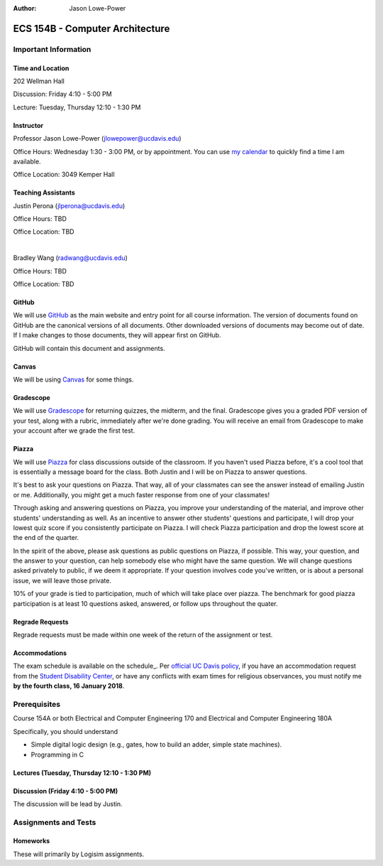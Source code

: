 :Author: Jason Lowe-Power

.. _GitHub: https://GitHub.com/jlpteaching/ECS154B
.. _Gradescope: https://gradescope.com/courses/
.. _Piazza: https://piazza.com/class/

================================
ECS 154B - Computer Architecture
================================

Important Information
---------------------

Time and Location
~~~~~~~~~~~~~~~~~

202 Wellman Hall

Discussion: Friday 4:10 - 5:00 PM

Lecture: Tuesday, Thursday 12:10 - 1:30 PM

Instructor
~~~~~~~~~~

Professor Jason Lowe-Power (jlowepower@ucdavis.edu)

Office Hours: Wednesday 1:30 - 3:00 PM, or by appointment.
You can use `my calendar`_ to quickly find a time I am available.

Office Location: 3049 Kemper Hall

.. _`my calendar`: http://goo.gl/hmtAH

Teaching Assistants
~~~~~~~~~~~~~~~~~~~

Justin Perona (jlperona@ucdavis.edu)

Office Hours: TBD

Office Location: TBD

|

Bradley Wang (radwang@ucdavis.edu)

Office Hours: TBD

Office Location: TBD

GitHub
~~~~~~

We will use GitHub_ as the main website and entry point for all course information.
The version of documents found on GitHub are the canonical versions of all documents.
Other downloaded versions of documents may become out of date.
If I make changes to those documents, they will appear first on GitHub.

GitHub will contain this document and assignments.

Canvas
~~~~~~

We will be using Canvas_ for some things.

Gradescope
~~~~~~~~~~

We will use Gradescope_ for returning quizzes, the midterm, and the final.
Gradescope gives you a graded PDF version of your test, along with a rubric, immediately after we're done grading.
You will receive an email from Gradescope to make your account after we grade the first test.

Piazza
~~~~~~

We will use Piazza_ for class discussions outside of the classroom.
If you haven't used Piazza before, it's a cool tool that is essentially a message board for the class.
Both Justin and I will be on Piazza to answer questions.

It's best to ask your questions on Piazza.
That way, all of your classmates can see the answer instead of emailing Justin or me.
Additionally, you might get a much faster response from one of your classmates!

Through asking and answering questions on Piazza, you improve your understanding of the material, and improve other students' understanding as well.
As an incentive to answer other students' questions and participate, I will drop your lowest quiz score if you consistently participate on Piazza.
I will check Piazza participation and drop the lowest score at the end of the quarter.

In the spirit of the above, please ask questions as public questions on Piazza, if possible.
This way, your question, and the answer to your question, can help somebody else who might have the same question.
We will change questions asked privately to public, if we deem it appropriate.
If your question involves code you've written, or is about a personal issue, we will leave those private.

10% of your grade is tied to participation, much of which will take place over piazza.
The benchmark for good piazza participation is at least 10 questions asked, answered, or follow ups throughout the quater.

Regrade Requests
~~~~~~~~~~~~~~~~

Regrade requests must be made within one week of the return of the assignment or test.

Accommodations
~~~~~~~~~~~~~~

The exam schedule is available on the schedule_.
Per `official UC Davis policy`_, if you have an accommodation request from the `Student Disability Center`_, or have any conflicts with exam times for religious observances, you must notify me **by the fourth class, 16 January 2018**.

.. _official UC Davis policy: http://catalog.ucdavis.edu/academicinfo/exams.html
.. _Student Disability Center: https://sdc.ucdavis.edu/

Prerequisites
-------------

Course 154A or both Electrical and Computer Engineering 170 and Electrical and Computer Engineering 180A

Specifically, you should understand

* Simple digital logic design (e.g., gates, how to build an adder, simple state machines).
* Programming in C

Lectures (Tuesday, Thursday 12:10 - 1:30 PM)
~~~~~~~~~~~~~~~~~~~~~~~~~~~~~~~~~~~~~~~~~~~



Discussion (Friday 4:10 - 5:00 PM)
~~~~~~~~~~~~~~~~~~~~~~~~~~~~~~~~~~

The discussion will be lead by Justin.

Assignments and Tests
---------------------

Homeworks
~~~~~~~~~

These will primarily by Logisim assignments.
